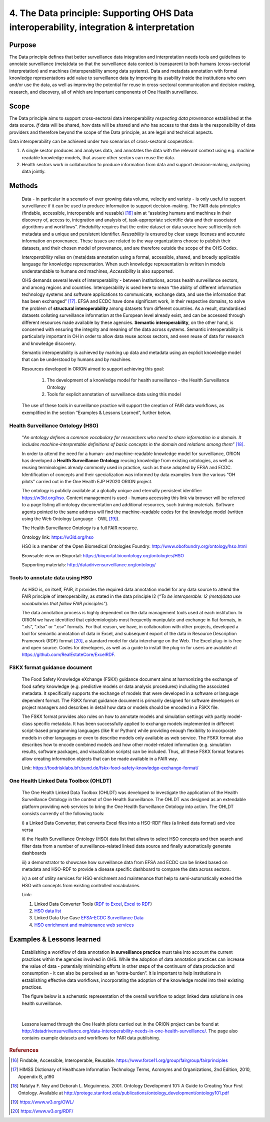 ======================================================================================
4. The Data principle: Supporting OHS Data interoperability, integration & interpretation
======================================================================================


Purpose
-------

The Data principle defines that better surveillance data integration and
interpretation needs tools and guidelines to annotate surveillance
(meta)data so that the surveillance data context is transparent to both
humans (cross-sectorial interpretation) and machines (interoperability
among data systems). Data and metadata annotation with formal knowledge
representations add value to surveillance data by improving its
usability inside the institutions who own and/or use the data, as well
as improving the potential for reuse in cross-sectoral communication and
decision-making, research, and discovery, all of which are important
components of One Health surveillance.


Scope
-----

The Data principle aims to support cross-sectoral data interoperability
*respecting data provenance* established at the data source. *If* data
will be shared, *how* data will be shared and *who* has access to that
data is the responsibility of data providers and therefore beyond the
scope of the Data principle, as are legal and technical aspects.

Data interoperability can be achieved under two scenarios of
cross-sectoral cooperation:
    
(1) A single sector produces and analyses data, and annotates the data with the relevant context using e.g. machine readable knowledge models, that assure other sectors can reuse the data.
    
(2) Health sectors work in collaboration to produce information from data and support decision-making, analysing data jointly.


Methods
-------

   Data - in particular in a scenario of ever growing data volume,
   velocity and variety - is only useful to support surveillance if it
   can be used to produce information to support decision-making. The
   FAIR data principles (findable, accessible, interoperable and
   reusable) [16]_ aim at “assisting humans and machines in their
   discovery of, access to, integration and analysis of,
   task-appropriate scientific data and their associated algorithms and
   workflows”. *Findability* requires that the entire dataset or data
   source have sufficiently rich metadata and a unique and persistent
   identifier. *Reusability* is ensured by clear usage licenses and
   accurate information on provenance. These issues are related to the
   way organizations choose to publish their datasets, and their chosen
   model of provenance, and are therefore outside the scope of the OHS
   Codex.

   *Interoperability* relies on (meta)data annotation using a formal,
   accessible, shared, and broadly applicable language for knowledge
   representation. When such knowledge representation is written in
   models understandable to humans *and* machines, *Accessibility* is
   also supported.

   OHS demands several levels of interoperability - between
   institutions, across health surveillance sectors, and among regions
   and countries. Interoperability is used here to mean “the ability of
   different information technology systems and software applications to
   communicate, exchange data, and use the information that has been
   exchanged” [17]_. EFSA and ECDC have done significant work, in their
   respective domains, to solve the problem of **structural
   interoperability** among datasets from different countries. As a
   result, standardised datasets collating surveillance information at
   the European level already exist, and can be accessed through
   different resources made available by these agencies. **Semantic
   interoperability**, on the other hand, is concerned with ensuring the
   integrity and meaning of the data across systems. Semantic
   interoperability is particularly important in OH in order to allow
   data reuse across sectors, and even reuse of data for research and
   knowledge discovery.

   Semantic interoperability is achieved by marking up data and metadata
   using an explicit knowledge model that can be understood by humans
   and by machines.

   Resources developed in ORION aimed to support achieving this goal:

    (1) The development of a knowledge model for health surveillance - the Health Surveillance Ontology

   
    (2) Tools for explicit annotation of surveillance data using this model

..

   The use of these tools in surveillance practice will support the
   creation of FAIR data workflows, as exemplified in the section
   “Examples & Lessons Learned”, further below.

**Health Surveillance Ontology (HSO)** 
''''''''''''''''''''''''''''''''''''''

   “\ *An ontology defines a common vocabulary for researchers who need
   to share information in a domain. It includes machine-interpretable
   definitions of basic concepts in the domain and relations among
   them*\ ” [18]_.

   In order to attend the need for a human- and machine-readable
   knowledge model for surveillance, ORION has developed a **Health
   Surveillance Ontology** reusing knowledge from existing ontologies,
   as well as reusing terminologies already commonly used in practice,
   such as those adopted by EFSA and ECDC. Identification of concepts
   and their specialization was informed by data examples from the
   various “OH pilots” carried out in the One Health EJP H2020 ORION project.

   The ontology is publicly available at a globally unique and eternally
   persistent identifier: https://w3id.org/hso. Content management is
   used - humans accessing this link via browser will be referred to a
   page listing all ontology documentation and additional resources,
   such training materials. Software agents pointed to the same address
   will find the machine-readable codes for the knowledge model (written
   using the Web Ontology Language - OWL [19]_).
   
   The Health Surveillance Ontology is a full FAIR resource.
   
   Ontology link: https://w3id.org/hso
   
   HSO is a member of the Open Biomedical Ontologies Foundry: http://www.obofoundry.org/ontology/hso.html
   
   Browsable view on Bioportal: https://bioportal.bioontology.org/ontologies/HSO
   
   Supporting materials:  http://datadrivensurveillance.org/ontology/


Tools to annotate data using HSO
''''''''''''''''''''''''''''''''

   As HSO is, on itself, FAIR, it provides the required data annotation
   model for any data source to attend the FAIR principle of
   interoperability, as stated in the data principle I2 (*“To be
   interoperable: I2 (meta)data use vocabularies that follow FAIR
   principles”*).

   The data annotation process is highly dependent on the data
   management tools used at each institution. In ORION we have
   identified that epidemiologists most frequently manipulate and
   exchange in flat formats, in “.xls”, “.xlsx” or “.csv” formats. For
   that reason, we have, in collaboration with other projects, developed
   a tool for semantic annotation of data in Excel, and subsequent
   export of the data in Resource Description Framework (RDF)
   format [20]_, a standard model for data interchange on the Web. The
   Excel plug-in is free and open source. Codes for developers, as well
   as a guide to install the plug-in for users are available at
   https://github.com/RealEstateCore/ExcelRDF.


FSKX format guidance document
''''''''''''''''''''''''''''''''

    The Food Safety Knowledge eXchange (FSKX) guidance document aims at
    harmonizing the exchange of food safety knowledge (e.g. predictive
    models or data analysis procedures) including the associated metadata.
    It specifically supports the exchange of models that were developed in a
    software or language dependent format. The FSKX format guidance document
    is primarily designed for software developers or project managers and
    describes in detail how data or models should be encoded in a FSKX
    file.

    The FSKX format provides also rules on how to annotate models and
    simulation settings with partly model-class specific metadata. It has
    been successfully applied to exchange models implemented in different
    script-based programming languages (like R or Python) while providing
    enough flexibility to incorporate models in other languages or even to
    describe models only available as web service. The FSKX format also
    describes how to encode combined models and how other model-related
    information (e.g. simulation results, software packages, and
    visualization scripts) can be included. Thus, all these FSKX format
    features allow creating information objects that can be made available
    in a FAIR way.

    Link:
    https://foodrisklabs.bfr.bund.de/fskx-food-safety-knowledge-exchange-format/

One Health Linked Data Toolbox (OHLDT)
''''''''''''''''''''''''''''''''''''''
    The One Health Linked Data Toolbox (OHLDT) was developed to investigate
    the application of the Health Surveillance Ontology in the context of
    One Health Surveillance. The OHLDT was designed as an extendable
    platform providing web services to bring the One Health Surveillance
    Ontology into action. The OHLDT consists currently of the following
    tools:

    i) a Linked Data Converter, that converts Excel files into a HSO-RDF
    files (a linked data format) and vice versa

    ii) the Health Surveillance Ontology (HSO) data list that allows to
    select HSO concepts and then search and filter data from a number of
    surveillance-related linked data source and finally automatically
    generate dashboards

    iii) a demonstrator to showcase how surveillance data from EFSA and ECDC
    can be linked based on metadata and HSO-RDF to provide a disease
    specific dashboard to compare the data across sectors.

    iv) a set of utility services for HSO enrichment and maintenance that
    help to semi-automatically extend the HSO with concepts from existing
    controlled vocabularies.

    Link:

    1. Linked Data Converter Tools (`RDF to Excel <https://knime.bfr.berlin/knime/webportal/space/EJP_ORION/OH-LOD-Toolbox/LOD_Converter/RDF_to_EXCEL?exec&knime:access_token=eyJhbGciOiJIUzI1NiJ9.eyJzdWIiOiJUb2tlblVzZXJPcmlvbiIsInJvbGVzIjpbIk9SSU9OIiwiVE9LRU5VU0VSIl0sInNhbHQiOiI3YTAzZjNiNTllM2Y1YWE0IiwidG9rZW5OYW1lIjoidG9rZW5SREZfdG9fRVhDRUwiLCJ3b3JrZmxvd1BhdGgiOiIvRUpQX09SSU9OL09ILUxPRC1Ub29sYm94L0xPRF9Db252ZXJ0ZXIvUkRGX3RvX0VYQ0VMIiwidG9rZW5UeXBlIjoid29ya2Zsb3dUb2tlbiJ9.ME_0dDMQwIy1dQf_gg3B_GQZpHsZv0RoOQPU3GWJMgg>`__, `Excel to RDF <https://knime.bfr.berlin/knime/webportal/space/EJP_ORION/OH-LOD-Toolbox/LOD_Converter/EXCEL_to_RDF?exec&knime:access_token=eyJhbGciOiJIUzI1NiJ9.eyJzdWIiOiJUb2tlblVzZXJPcmlvbiIsInJvbGVzIjpbIk9SSU9OIiwiVE9LRU5VU0VSIl0sInNhbHQiOiJlOWRkNWI3YWQ4ZWYyOGU0IiwidG9rZW5OYW1lIjoidG9rZW5FWENFTF90b19SREYiLCJ3b3JrZmxvd1BhdGgiOiIvRUpQX09SSU9OL09ILUxPRC1Ub29sYm94L0xPRF9Db252ZXJ0ZXIvRVhDRUxfdG9fUkRGIiwidG9rZW5UeXBlIjoid29ya2Zsb3dUb2tlbiJ9.7KNuymSpiYfkDB9OUadVQRsgIeqRkg0ZKiYfeX3PnSk>`__)

    2. `HSO data list <https://knime.bfr.berlin/knime/webportal/space/EJP_ORION/OH-LOD-Toolbox/HSO_Toolbox/LinkedHealthSurveillanceDataSetBrowser?exec&knime:access_token=eyJhbGciOiJIUzI1NiJ9.eyJzdWIiOiJUb2tlblVzZXJPcmlvbiIsInJvbGVzIjpbIk9SSU9OIiwiVE9LRU5VU0VSIl0sInNhbHQiOiIzYzFiMjE2MDYzMDAyMjgwIiwidG9rZW5OYW1lIjoidG9rZW5EYXRhU2V0QnJvd3NlciIsIndvcmtmbG93UGF0aCI6Ii9FSlBfT1JJT04vT0gtTE9ELVRvb2xib3gvSFNPX1Rvb2xib3gvTGlua2VkSGVhbHRoU3VydmVpbGxhbmNlRGF0YVNldEJyb3dzZXIiLCJ0b2tlblR5cGUiOiJ3b3JrZmxvd1Rva2VuIn0.KuEtavFz5v1FqJsiPWgHCiWGVijLBB32CKfHgN1lH9s>`__

    3. Linked Data Use Case  `EFSA-ECDC Surveillance Data <https://knime.bfr.berlin/knime/webportal/space/EJP_ORION/OH-LOD-Toolbox/LOD_Processing/EFSA_ECDC?exec&knime:access_token=eyJhbGciOiJIUzI1NiJ9.eyJzdWIiOiJUb2tlblVzZXJPcmlvbiIsInJvbGVzIjpbIk9SSU9OIiwiVE9LRU5VU0VSIl0sInNhbHQiOiI3NDA2NjI2ODM1NjMwOWI5IiwidG9rZW5OYW1lIjoidG9rZW5FRlNBX0VDREMiLCJ3b3JrZmxvd1BhdGgiOiIvRUpQX09SSU9OL09ILUxPRC1Ub29sYm94L0xPRF9Qcm9jZXNzaW5nL0VGU0FfRUNEQyIsInRva2VuVHlwZSI6IndvcmtmbG93VG9rZW4ifQ.IwEOlYkxhk-kdXA8DY-oLct0K6lKUo32-ANVC2w-_L0>`__

    4.  `HSO enrichment and maintenance web services <https://knime.bfr.berlin/knime/webportal/space/EJP_ORION/OH-LOD-Toolbox/HSO_Toolbox/EFSA_Catalogue_HSO>`__
    
    

Examples & Lessons learned
--------------------------

   Establishing a workflow of data annotation **in surveillance
   practice** must take into account the current practices within the
   agencies involved in OHS. While the adoption of data annotation
   practices can increase the value of data - potentially minimizing
   efforts in other steps of the continuum of data production and
   consumption - it can also be perceived as an “extra-burden”. It is
   important to help institutions in establishing effective data
   workflows, incorporating the adoption of the knowledge model into
   their existing practices.

   The figure below is a schematic representation of the overall 
   workflow to adopt linked data solutions in one health surveillance.
   
   .. figure:: ../assets/img/20191912_OHS_Data.png
   
   |        
   Lessons learned through the One Health pilots carried out in the ORION
   project can be found at `http://datadrivensurveillance.org/data-interoperability-needs-in-one-health-surveillance/. <http://datadrivensurveillance.org/data-interoperability-needs-in-one-health-surveillance/>`__
   The page also contains example datasets and workflows for FAIR data
   publishing.

  

.. rubric:: References

.. [16]
   Findable, Accessible, Interoperable, Reusable.
   https://www.force11.org/group/fairgroup/fairprinciples

.. [17]
   HIMSS Dictionary of Healthcare Information Technology Terms, Acronyms
   and Organizations, 2nd Edition, 2010, Appendix B, p190

.. [18]
   Natalya F. Noy and Deborah L. Mcguinness. 2001. Ontology Development
   101: A Guide to Creating Your First Ontology. Available at
   http://protege.stanford.edu/publications/ontology\_development/ontology101.pdf

.. [19]
   https://www.w3.org/OWL/

.. [20]
   https://www.w3.org/RDF/


.. |image2| image:: ../assets/img/20191912_OHS_Data.png
   :width: 6.27083in
   :height: 1.97222in
